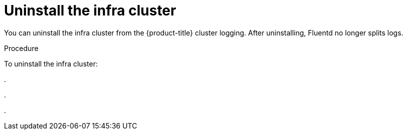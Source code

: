 // Module included in the following assemblies:
//
// * logging/efk-logging-uninstall.adoc

[id="efk-logging-uninstall-efk-ops_{context}"]
= Uninstall the infra cluster

You can uninstall the infra cluster from the {product-title} cluster logging. 
After uninstalling, Fluentd no longer splits logs.

.Procedure

To uninstall the infra cluster:

.  

. 

. 